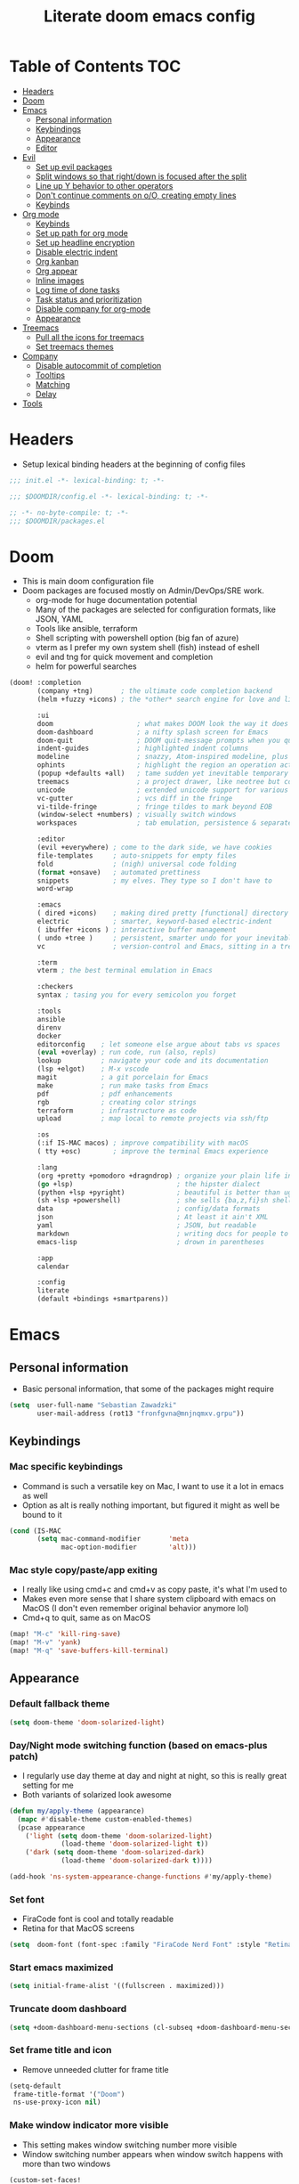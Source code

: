 #+TITLE: Literate doom emacs config

* Table of Contents :TOC:
- [[#headers][Headers]]
- [[#doom][Doom]]
- [[#emacs][Emacs]]
  - [[#personal-information][Personal information]]
  - [[#keybindings][Keybindings]]
  - [[#appearance][Appearance]]
  - [[#editor][Editor]]
- [[#evil][Evil]]
  - [[#set-up-evil-packages][Set up evil packages]]
  - [[#split-windows-so-that-rightdown-is-focused-after-the-split][Split windows so that right/down is focused after the split]]
  - [[#line-up-y-behavior-to-other-operators][Line up Y behavior to other operators]]
  - [[#dont-continue-comments-on-oo-creating-empty-lines][Don't continue comments on o/O, creating empty lines]]
  - [[#keybinds][Keybinds]]
- [[#org-mode][Org mode]]
  - [[#keybinds-1][Keybinds]]
  - [[#set-up-path-for-org-mode][Set up path for org mode]]
  - [[#set-up-headline-encryption][Set up headline encryption]]
  - [[#disable-electric-indent][Disable electric indent]]
  - [[#org-kanban][Org kanban]]
  - [[#org-appear][Org appear]]
  - [[#inline-images][Inline images]]
  - [[#log-time-of-done-tasks][Log time of done tasks]]
  - [[#task-status-and-prioritization][Task status and prioritization]]
  - [[#disable-company-for-org-mode][Disable company for org-mode]]
  - [[#appearance-1][Appearance]]
- [[#treemacs][Treemacs]]
  - [[#pull-all-the-icons-for-treemacs][Pull all the icons for treemacs]]
  - [[#set-treemacs-themes][Set treemacs themes]]
- [[#company][Company]]
  - [[#disable-autocommit-of-completion][Disable autocommit of completion]]
  - [[#tooltips][Tooltips]]
  - [[#matching][Matching]]
  - [[#delay][Delay]]
- [[#tools][Tools]]

* Headers
- Setup lexical binding headers at the beginning of config files
#+begin_src emacs-lisp :tangle init.el
;;; init.el -*- lexical-binding: t; -*-
#+end_src

#+begin_src emacs-lisp :tangle config.el
;;; $DOOMDIR/config.el -*- lexical-binding: t; -*-
#+end_src

#+begin_src emacs-lisp :tangle packages.el
;; -*- no-byte-compile: t; -*-
;;; $DOOMDIR/packages.el
#+end_src

* Doom
- This is main doom configuration file
- Doom packages are focused mostly on Admin/DevOps/SRE work.
  - org-mode for huge documentation potential
  - Many of the packages are selected for configuration formats, like JSON, YAML
  - Tools like ansible, terraform
  - Shell scripting with powershell option (big fan of azure)
  - vterm as I prefer my own system shell (fish) instead of eshell
  - evil and tng for quick movement and completion
  - helm for powerful searches
#+begin_src emacs-lisp :tangle init.el
(doom! :completion
       (company +tng)       ; the ultimate code completion backend
       (helm +fuzzy +icons) ; the *other* search engine for love and life

       :ui
       doom                     ; what makes DOOM look the way it does
       doom-dashboard           ; a nifty splash screen for Emacs
       doom-quit                ; DOOM quit-message prompts when you quit Emacs
       indent-guides            ; highlighted indent columns
       modeline                 ; snazzy, Atom-inspired modeline, plus API
       ophints                  ; highlight the region an operation acts on
       (popup +defaults +all)   ; tame sudden yet inevitable temporary windows
       treemacs                 ; a project drawer, like neotree but cooler
       unicode                  ; extended unicode support for various languages
       vc-gutter                ; vcs diff in the fringe
       vi-tilde-fringe          ; fringe tildes to mark beyond EOB
       (window-select +numbers) ; visually switch windows
       workspaces               ; tab emulation, persistence & separate workspaces

       :editor
       (evil +everywhere) ; come to the dark side, we have cookies
       file-templates     ; auto-snippets for empty files
       fold               ; (nigh) universal code folding
       (format +onsave)   ; automated prettiness
       snippets           ; my elves. They type so I don't have to
       word-wrap

       :emacs
       ( dired +icons)    ; making dired pretty [functional] directory editor
       electric           ; smarter, keyword-based electric-indent
       ( ibuffer +icons ) ; interactive buffer management
       ( undo +tree )     ; persistent, smarter undo for your inevitable mistakes
       vc                 ; version-control and Emacs, sitting in a tree

       :term
       vterm ; the best terminal emulation in Emacs

       :checkers
       syntax ; tasing you for every semicolon you forget

       :tools
       ansible
       direnv
       docker
       editorconfig    ; let someone else argue about tabs vs spaces
       (eval +overlay) ; run code, run (also, repls)
       lookup          ; navigate your code and its documentation
       (lsp +elgot)    ; M-x vscode
       magit           ; a git porcelain for Emacs
       make            ; run make tasks from Emacs
       pdf             ; pdf enhancements
       rgb             ; creating color strings
       terraform       ; infrastructure as code
       upload          ; map local to remote projects via ssh/ftp

       :os
       (:if IS-MAC macos) ; improve compatibility with macOS
       ( tty +osc)        ; improve the terminal Emacs experience

       :lang
       (org +pretty +pomodoro +dragndrop) ; organize your plain life in plain text
       (go +lsp)                          ; the hipster dialect
       (python +lsp +pyright)             ; beautiful is better than ugly
       (sh +lsp +powershell)              ; she sells {ba,z,fi}sh shells on the C xor
       data                               ; config/data formats
       json                               ; At least it ain't XML
       yaml                               ; JSON, but readable
       markdown                           ; writing docs for people to ignore
       emacs-lisp                         ; drown in parentheses

       :app
       calendar

       :config
       literate
       (default +bindings +smartparens))
#+end_src

* Emacs
** Personal information
- Basic personal information, that some of the packages might require
#+begin_src emacs-lisp :tangle config.el
(setq  user-full-name "Sebastian Zawadzki"
       user-mail-address (rot13 "fronfgvna@mnjnqmxv.grpu"))
#+end_src

** Keybindings
*** Mac specific keybindings
- Command is such a versatile key on Mac, I want to use it a lot in emacs as well
- Option as alt is really nothing important, but figured it might as well be bound to it
#+begin_src emacs-lisp :tangle config.el
(cond (IS-MAC
       (setq mac-command-modifier       'meta
             mac-option-modifier        'alt)))
#+end_src

*** Mac style copy/paste/app exiting
- I really like using cmd+c and cmd+v as copy paste, it's what I'm used to
- Makes even more sense that I share system clipboard with emacs on MacOS (I don't even remember original behavior anymore lol)
- Cmd+q to quit, same as on MacOS
#+begin_src emacs-lisp :tangle config.el
(map! "M-c" 'kill-ring-save)
(map! "M-v" 'yank)
(map! "M-q" 'save-buffers-kill-terminal)
#+end_src

** Appearance
*** Default fallback theme
#+begin_src emacs-lisp :tangle config.el
(setq doom-theme 'doom-solarized-light)
#+end_src

*** Day/Night mode switching function (based on emacs-plus patch)
- I regularly use day theme at day and night at night, so this is really great setting for me
- Both variants of solarized look awesome
#+begin_src emacs-lisp :tangle config.el
(defun my/apply-theme (appearance)
  (mapc #'disable-theme custom-enabled-themes)
  (pcase appearance
    ('light (setq doom-theme 'doom-solarized-light)
             (load-theme 'doom-solarized-light t))
    ('dark (setq doom-theme 'doom-solarized-dark)
             (load-theme 'doom-solarized-dark t))))

(add-hook 'ns-system-appearance-change-functions #'my/apply-theme)
#+end_src

*** Set font
- FiraCode font is cool and totally readable
- Retina for that MacOS screens
#+begin_src emacs-lisp :tangle config.el
(setq  doom-font (font-spec :family "FiraCode Nerd Font" :style "Retina" :size 12))
#+end_src

*** Start emacs maximized
#+begin_src emacs-lisp :tangle config.el
(setq initial-frame-alist '((fullscreen . maximized)))
#+end_src

*** Truncate doom dashboard
#+begin_src emacs-lisp :tangle config.el
(setq +doom-dashboard-menu-sections (cl-subseq +doom-dashboard-menu-sections 0 2))
#+end_src

*** Set frame title and icon
- Remove unneeded clutter for frame title
#+begin_src emacs-lisp :tangle config.el
(setq-default
 frame-title-format '("Doom")
 ns-use-proxy-icon nil)
#+end_src

*** Make window indicator more visible
- This setting makes window switching number more visible
- Window switching number appears when window switch happens with more than two windows
#+begin_src emacs-lisp :tangle config.el
(custom-set-faces!
  '(aw-leading-char-face
    :foreground "red"
    :weight bold :height 1.5 ))
#+end_src

*** Modeline
- Setup icons for modeline
#+begin_src emacs-lisp :tangle config.el
(setq doom-modeline-icon (display-graphic-p)
      doom-modeline-major-mode-icon t
      doom-modeline-major-mode-color-icon t
      doom-modeline-buffer-state-icon t)
#+end_src

*** Always make windows proportional after splitting
#+begin_src emacs-lisp :tangle config.el
(setq-default window-combination-resize t)
#+end_src

*** Truncate ellipsis
#+begin_src emacs-lisp :tangle config.el
(setq-default truncate-string-ellipsis "…")
#+end_src

*** Uniquify
- Make buffer names unique (use path in name in case of duplicates)
#+begin_src emacs-lisp :tangle config.el
(require 'uniquify)

(setq-default
 uniquify-buffer-name-style 'forward)

(setq uniquify-separator "/"
      uniquify-after-kill-buffer-p t
      uniquify-ignore-buffers-re "^\\*")
#+end_src

** Editor
*** Enable autosave
#+begin_src emacs-lisp :tangle config.el
(setq auto-save-default t)
#+end_src

*** Auto backup files
#+begin_src emacs-lisp :tangle config.el
(setq make-backup-files t)
#+end_src

*** Set default tab-width
#+begin_src emacs-lisp :tangle config.el
(setq-default tab-width 2)
#+end_src

*** Relative numbers
#+begin_src emacs-lisp :tangle config.el
(setq  display-line-numbers-type 'relative)
#+end_src

*** Set scroll margin
#+begin_src emacs-lisp :tangle config.el
(setq scroll-margin 5)
#+end_src

*** Disable final newline in files
#+begin_src emacs-lisp :tangle config.el
(setq require-final-newline nil)
#+end_src

* Evil
** Set up evil packages
- Quick commenting/uncommenting with evil-commentary
- I want to be able to use substitution with s, and don't use evil-snipe: disabled
#+begin_src emacs-lisp :tangle packages.el
(package! evil-commentary)
(package! evil-snipe :disable t)
#+end_src

** Split windows so that right/down is focused after the split
- Focus the new window after split
- I make the new window for a reason, why would I focus the old one?
#+begin_src emacs-lisp :tangle config.el
(setq evil-vsplit-window-right t
      evil-split-window-below t)
#+end_src

** Line up Y behavior to other operators
- Keep capital operators in line
- For the whole lines, yy is used
#+begin_src emacs-lisp :tangle config.el
(setq evil-want-Y-yank-to-eol t)
#+end_src

** Don't continue comments on o/O, creating empty lines
- It gets into my way too much
- If I want to continue commented line, I'll either manually comment it, or use evil-commentary
#+begin_src emacs-lisp :tangle config.el
(setq +evil-want-o/O-to-continue-comments nil)
#+end_src

** Keybinds

*** Disable escape on "jk"
- There are some polish words, that include "jk" like word "Kolejka" which in english is "Queue". Obviously this was confusing, and I use "ESC" anyway.
#+begin_src emacs-lisp :tangle config.el
(setq evil-escape-key-sequence nil)
#+end_src

*** Evil Window Map
- Change regular active window rotation to ace-window, so I can choose by number if more than 2 windows are present
- Enable jumping to treemacs from any window in frame
#+begin_src emacs-lisp :tangle config.el
(map! :map evil-window-map
      :g "w" 'ace-window
      :g "p" 'treemacs-select-window)
#+end_src

*** Enable key-chord and make double tap ';' move cursor to the right in insert mode
- I don't want to each for an arrow key, ';' key is in the home row, so I can double tap to jump over any character, for example parenthesis
- Utilize key-chord for this task
#+begin_src emacs-lisp :tangle packages.el
(package! key-chord)
#+end_src

#+begin_src emacs-lisp :tangle config.el
(require 'key-chord)

(key-chord-define evil-insert-state-map ";;" 'right-char)
(key-chord-mode 1)
#+end_src

*** Disable evil keybindings for git-timemachine
- They don't really work in git-timemachine
- git-timemachine has it's own keybindings set, and it forces you to stick to it
#+begin_src emacs-lisp :tangle config.el
(with-eval-after-load 'git-timemachine
  (evil-make-overriding-map git-timemachine-mode-map 'normal)
  (add-hook 'git-timemachine-mode-hook #'evil-normalize-keymaps))
#+end_src

* Org mode
** Keybinds
*** org-mode-map
- Set keybind for decryption of entries
- Set keybind for showing inline images
- Force tab to use org-cycle instead of faultly switching to company after reload
#+begin_src emacs-lisp :tangle config.el
(map! :map org-mode-map
      :localleader "$" 'org-decrypt-entry
      :localleader "a i" 'org-display-inline-images
      "<tab>" 'org-cycle)
#+end_src

*** Set visual line movement via gj and gk
- want gj and gk to move per visual line, instead of some weird paragraph jumping
#+begin_src emacs-lisp :tangle config.el
(after! org
  (map! :nv "gj" #'evil-next-visual-line
        :nv "gk" #'evil-previous-visual-line))
#+end_src

** Set up path for org mode
- Set main org-mode directory
- Set capture file inside of org-mode directory
#+begin_src emacs-lisp :tangle config.el
(setq org-directory "/Users/sebastian/Code/engineer_notebook"
      org-default-notes-file (concat org-directory "/!capture.org"))
#+end_src

** Set up headline encryption
- Encrypt headlines with tag "crypt"
- Disable autosave for files with "crypt" tag
- Use personal GPG key for encryption
#+begin_src emacs-lisp :tangle config.el
(require 'org-crypt)

(setq org-tags-exclude-from-inheritance '("crypt")
      org-crypt-disable-auto-save t
      org-crypt-key "Sebastian Zawadzki")
#+end_src

** Disable electric indent
#+begin_src emacs-lisp :tangle config.el
(add-hook! org-mode (electric-indent-local-mode -1))
#+end_src

** Org kanban
#+begin_src emacs-lisp :tangle packages.el
(package! org-kanban)
#+end_src

** Org appear
#+begin_src emacs-lisp :tangle packages.el
(package! org-appear :recipe (:host github :repo "awth13/org-appear"))
#+end_src

#+begin_src emacs-lisp :tangle config.el
(add-hook 'org-mode-hook 'org-appear-mode)
#+end_src

** Inline images
- Enable displaying of remote inline images
- Startup with inline images
- Allow for controlling image width
#+begin_src emacs-lisp :tangle config.el
(setq org-display-remote-inline-images t
      org-startup-with-inline-images t
      org-image-actual-width nil)
#+end_src

** Log time of done tasks
#+begin_src emacs-lisp :tangle config.el
(setq org-log-done 'time)
#+end_src


** Task status and prioritization
#+begin_src emacs-lisp :tangle config.el
(after! org
  (setq
   org-crypt-disable-auto-save t
   org-priority-highest '?A
   org-priority-lowest  '?C
   org-priority-default '?C
   org-priority-start-cycle-with-default t
   org-priority-faces '((?A :foreground "#FF6C6B" :weight normal)
                        (?B :foreground "#ECBE7B" :weight normal)
                        (?C :foreground "#51AFEF" :weight normal))
   org-todo-keywords '((sequence "[TODO](t)" "[INPROGRESS](i)" "[WAITING](w)"  "|" "[DONE](d)" "[CANCELLED](c)"))
   org-todo-keyword-faces
   '(("[TODO]" :foreground "#8741bb" :weight normal)
     ("[INPROGRESS]" :foreground "#98BE65" :weight normal)
     ("[WAITING]" :foreground "#DA8548" :weight normal)
     ("[DONE]" :foreground "#9FA4BB" :weight normal )
     ("[CANCELLED]" :foreground "#574C58" :weight normal))))

#+end_src

** Disable company for org-mode
#+begin_src emacs-lisp :tangle config.el
(setq company-global-modes '(not org-mode))
(add-hook 'org-mode-hook (lambda () ( company-mode -1)))
#+end_src

** Appearance
*** Headlines
#+begin_src emacs-lisp :tangle config.el
(setq org-superstar-headline-bullets-list '("⁖"))

(after! org
  (custom-set-faces!
    '(org-level-1 :height 1.04 :inherit outline-1)
    '(org-level-2 :height 1.04 :inherit outline-2)
    '(org-level-3 :height 1.04 :inherit outline-3)
    '(org-level-4 :height 1.04 :inherit outline-4)
    '(org-level-5 :height 1.04 :inherit outline-5)
    '(org-level-6 :height 1.04 :inherit outline-6)
    '(org-level-7 :height 1.04 :inherit outline-7)
    '(org-level-8 :height 1.04 :inherit outline-8)))
#+end_src

*** Bullet points
- disable superstar, and replace with dot
#+begin_src emacs-lisp :tangle config.el
(setq org-superstar-prettify-item-bullets nil)

;; (font-lock-add-keywords 'org-mode
;;  '(("^ *\\([-]\\) "
;;  (0 (prog1 () (compose-region (match-beginning 1) (match-end 1) "•"))))))
(font-lock-add-keywords 'org-mode
                        '(("^ *\\([-]\\) "
                           (0 (prog1 () (compose-region (match-beginning 1) (match-end 1) "•"))))))
(font-lock-add-keywords 'org-mode
                        '(("^ *\\([+]\\) "
                           (0 (prog1 () (compose-region (match-beginning 1) (match-end 1) "◦"))))))
#+end_src

*** Checkboxes
#+begin_src emacs-lisp :tangle config.el
(add-hook 'org-mode-hook (lambda ()
  (push '("[ ]" . "") prettify-symbols-alist)
  (push '("[-]" . "" ) prettify-symbols-alist)
  (push '("[X]" . "" ) prettify-symbols-alist)
  (push '("[#A]" . "⁂" ) prettify-symbols-alist)
  (push '("[#B]" . "⁑" ) prettify-symbols-alist)
  (push '("[#C]" . "⁕" ) prettify-symbols-alist)
  (prettify-symbols-mode)))
#+end_src

*** Fancy priorities
#+begin_src emacs-lisp :tangle config.el
(after! org-fancy-priorities
  (setq
   org-fancy-priorities-list '((65 . "⁂")
                               (66 . "⁑")
                               (67 . "⁕"))))
#+end_src

*** Move tags to the far right
#+begin_src emacs-lisp :tangle config.el
(setq org-tags-column -77)
#+end_src

*** Enable word-wrap
#+begin_src emacs-lisp :tangle config.el
(add-hook 'org-mode-hook #'+word-wrap-mode)
#+end_src

*** Visual line mode
#+begin_src emacs-lisp :tangle config.el
(add-hook 'org-mode-hook 'visual-line-mode)
#+end_src

*** Emphasis markers
#+begin_src emacs-lisp :tangle config.el
(setq org-hide-emphasis-markers t)
#+end_src

* Treemacs
** Pull all the icons for treemacs
#+begin_src emacs-lisp :tangle packages.el
(package! treemacs-all-the-icons)
#+end_src

** Set treemacs themes
#+begin_src emacs-lisp :tangle config.el
(require 'treemacs-all-the-icons)
(treemacs-load-theme "all-the-icons")

(setq  doom-themes-treemacs-theme "doom-colors")
#+end_src

* Company

** Disable autocommit of completion
#+begin_src emacs-lisp :tangle config.el
(setq company-auto-complete nil)
#+end_src

** Tooltips
#+begin_src emacs-lisp :tangle config.el
(setq company-tooltip-align-annotations t
      company-tooltip-minimum (- scroll-margin 1)
      company-tooltip-flip-when-above t)
#+end_src

** Matching
#+begin_src emacs-lisp :tangle config.el
(setq company-minimum-prefix-length 1
      company-require-match nil)
#+end_src

** Delay
#+begin_src emacs-lisp :tangle config.el
(setq company-idle-delay 0)
#+end_src

* Tools
#+begin_src emacs-lisp :tangle packages.el
(package! restclient)
(package! cheat-sh)
#+end_src
